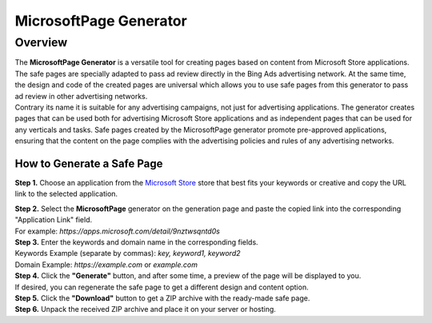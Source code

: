 =======================
MicrosoftPage Generator
=======================

Overview
========

| The **MicrosoftPage Generator** is a versatile tool for creating pages based on content from Microsoft Store applications. The safe pages are specially adapted to pass ad review directly in the Bing Ads advertising network. At the same time, the design and code of the created pages are universal which allows you to use safe pages from this generator to pass ad review in other advertising networks.

| Contrary its name it is suitable for any advertising campaigns, not just for advertising applications. The generator creates pages that can be used both for advertising Microsoft Store applications and as independent pages that can be used for any verticals and tasks. Safe pages created by the MicrosoftPage generator promote pre-approved applications, ensuring that the content on the page complies with the advertising policies and rules of any advertising networks.

How to Generate a Safe Page
---------------------------

**Step 1.** Choose an application from the `Microsoft Store <https://apps.microsoft.com/apps?hl=en-en&gl=US>`_ store that best fits your keywords or creative and copy the URL link to the selected application.

| **Step 2.** Select the **MicrosoftPage** generator on the generation page and paste the copied link into the corresponding "Application Link" field.
| For example: *https://apps.microsoft.com/detail/9nztwsqntd0s*

| **Step 3.** Enter the keywords and domain name in the corresponding fields.
| Keywords Example (separate by commas): `key, keyword1, keyword2`
| Domain Example: `https://example.com` or `example.com`

| **Step 4.** Click the **"Generate"** button, and after some time, a preview of the page will be displayed to you.
| If desired, you can regenerate the safe page to get a different design and content option.

| **Step 5.** Click the **"Download"** button to get a ZIP archive with the ready-made safe page.

| **Step 6.** Unpack the received ZIP archive and place it on your server or hosting.
